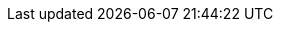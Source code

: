 
:param-abstract: Related Concepts: {url-api-references}[API Reference] | {xref-cbl-pg-p2psync-websocket} | {xref-cbl-pg-p2psync-custom}
:topic-group: Topic Group: Working with Peer-to-Peer Sync (web sockets)
